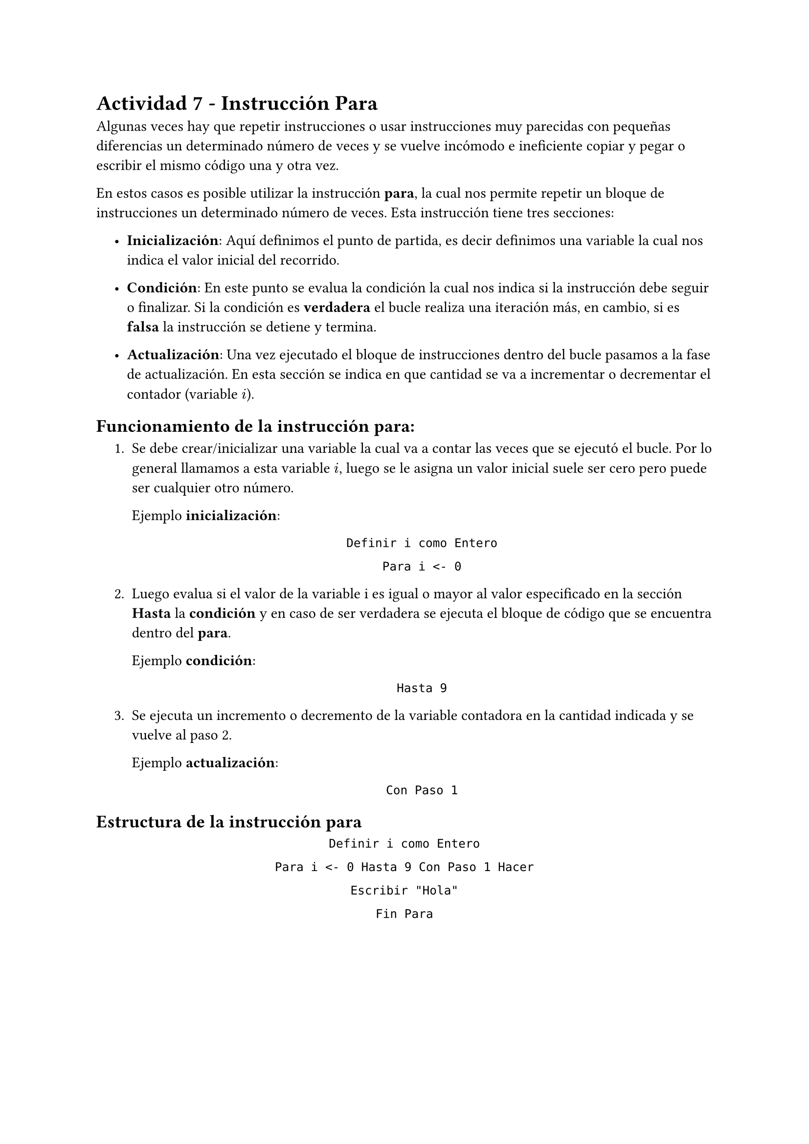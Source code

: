 = Actividad 7 - Instrucción Para

Algunas veces hay que repetir instrucciones o usar instrucciones muy parecidas
con pequeñas diferencias un determinado número de veces y se vuelve incómodo e
ineficiente copiar y pegar o escribir el mismo código una y otra vez. 

En estos casos es posible utilizar la instrucción *para*, la cual nos permite
repetir un bloque de instrucciones un determinado número de veces. Esta
instrucción tiene tres secciones:

#set list(indent: 1.2em)
- *Inicialización*: Aquí definimos el punto de partida, es decir
  definimos una variable la cual nos indica el valor inicial del recorrido.

- *Condición*: En este punto se evalua la condición la cual nos indica si la
  instrucción debe seguir o finalizar. Si la condición es *verdadera* el bucle
  realiza una iteración más, en cambio, si es *falsa* la instrucción se detiene y
  termina.

- *Actualización*: Una vez ejecutado el bloque de instrucciones dentro del bucle
  pasamos a la fase de actualización. En esta sección se indica en que cantidad
  se va a incrementar o decrementar el contador (variable $i$).

== Funcionamiento de la instrucción *para*:
  
#set enum(indent: 1.2em)
+ Se debe crear/inicializar una variable la cual va a contar las veces que se
  ejecutó el bucle. Por lo general llamamos a esta variable $i$, luego se le
  asigna un valor inicial suele ser cero pero puede ser cualquier otro número.

  Ejemplo *inicialización*: 

  #align(center)[
    `Definir i como Entero`

    `Para i <- 0`
  ]

+ Luego evalua si el valor de la variable i es igual o mayor al valor
  especificado en la sección *Hasta* la *condición* y en caso de ser verdadera
  se ejecuta el bloque de código que se encuentra dentro del *para*.

  Ejemplo *condición*:

  #align(center)[
    `Hasta 9`
  ]

+ Se ejecuta un incremento o decremento de la variable contadora en la cantidad
  indicada y se vuelve al paso 2.

  Ejemplo *actualización*:

  #align(center)[
    `Con Paso 1`
  ]

== Estructura de la instrucción para

#align(center)[
`Definir i como Entero`

`Para i <- 0 Hasta 9 Con Paso 1 Hacer`

  `Escribir "Hola"`

`Fin Para`
]
